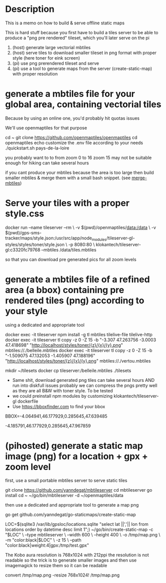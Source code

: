
* Description

This is a memo on how to build & serve offline static maps

This is hard stuff because you first have to build a tiles server to be able to 
produce a "png pre rendered" tileset, which you'll later serve on the pi


1. (host) generate large vectorial mbtiles
2. (host) serve tiles to download smaller tileset in png format with proper style (here toner for eink screen)
3. (pi) use png prerendered tileset and serve
4. (pi) use a tool to generate maps from the server (create-static-map) with proper resolution

* generate a mbtiles file for your global area, containing vectorial tiles
Because by using an online one, you'd probably hit quotas issues

We'll use openmaptiles for that purpose

#+BEGIN_SRC: shell
cd ~
git clone https://github.com/openmaptiles/openmaptiles
cd openmaptiles
echo customize the .env file according to your needs
./quickstart.sh pays-de-la-loire
#+END_SRC

#+BEGIN_NOTE
you probably want to to from zoom 0 to 16
zoom 15 may not be suitable enough for hiking
can take several hours

if you cant produce your mbtiles because the area is too large
then build smaller mbtiles & merge them with a small bash snippet.
(see [[file:merge-mbtiles][merge-mbtiles]])
#+END_NOTE


* Serve your tiles with a proper style.css

#+BEGIN_SRC: shell
docker run --name tileserver --rm \
   -v $(pwd)/openmaptiles/data:/data \
   -v $(pwd)/gps-sms-tracker/maps/style.json:/usr/src/app/node_modules/tileserver-gl-styles/styles/toner/style.json \
   -p 8080:80 \
   klokantech/tileserver-gl:c3320fc79768 --mbtiles /data/tiles.mbtiles
#+END_SRC

so that you can download pre generated pics for all zoom levels


* generate a mbtiles file of a refined area (a bbox) containing pre rendered tiles (png) according to your style
using a dedicated and appropriate tool

#+BEGIN_SRC: shell
docker exec -it tileserver npm install -g tl mbtiles tilelive-file tilelive-http
docker exec -it tileserver tl copy -z 0 -Z 15 -b "-3.307 47.263756 -3.0003 47.418698" "http://localhost/styles/toner/{z}/{x}/{y}.png" mbtiles://./belleile.mbtiles
docker exec -it tileserver tl copy -z 0 -Z 15 -b "-1.509075 47.132053 -1.405907 47.188196" "http://localhost/styles/toner/{z}/{x}/{y}.png" mbtiles://./vertou.mbtiles

mkdir ~/tilesets
docker cp tileserver:/belleile.mbtiles ./tilesets
#+END_SRC

#+BEGIN_NOTE
- Same shit, download generated png tiles can take several hours AND run into diskfull issues
  probably we can compress the pngs pretty well as they are all B&W with toner style. To be tested
- we could preinstall npm modules by customizing klokantech/tileserver-gl dockerfile
- Use https://bboxfinder.com to find your bbox

# pays de la loire
BBOX=-4.064941,46.177929,0.285645,47.639485

-4.185791,46.177929,0.285645,47.967859
#+END_NOTE


* (pihosted) generate a static map image (png) for a location + gpx + zoom level
first, use a small portable mbtiles server to serve static tiles

#+BEGIN_SRC: shell
git clone https://github.com/yanndegat/mbtileserver
cd mbtileserver
go install
cd ~
~/go/bin/mbtileserver -d ~/openmaptiles/data
#+END_SRC

then use a dedicated and appropriate tool to generate a map png

#+BEGIN_SRC: shell
go get github.com/yanndegat/go-staticmaps/create-static-map

LOC=$(sqlite3 /var/lib/gpsloc/locations.sqlite "select lat ||','|| lon  from locations order by datetime desc limit 1";)
~/go/bin/create-static-map -c "$LOC" \
   --type mbtileserver \
   --width 600 \
   --height 400 \
   -o /tmp/map.png \
   -m "color:black|$LOC" \
   -z 15  \
    --path "color:black|weight:4|gpx:/tmp/test.gpx"
#+END_SRC

#+BEGIN_NOTE
The Kobo aura resolution is 768x1024 with 212ppi
the resolution is not readable so the trick is to generate smaller images
and then use imagemagick to resize them so it can be readable

convert /tmp/map.png -resize 768x1024! /tmp/map.png
#+END_NOTE
